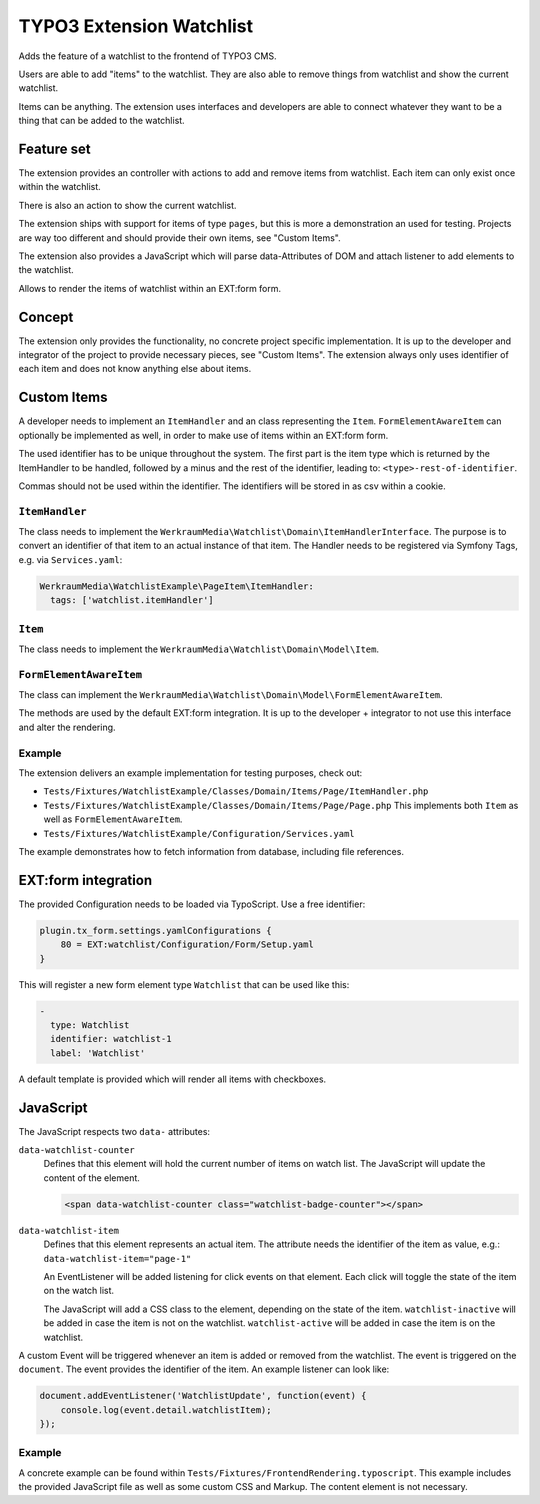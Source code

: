 =========================
TYPO3 Extension Watchlist
=========================

Adds the feature of a watchlist to the frontend of TYPO3 CMS.

Users are able to add "items" to the watchlist.
They are also able to remove things from watchlist and show the current watchlist.

Items can be anything. The extension uses interfaces and developers are able to
connect whatever they want to be a thing that can be added to the watchlist.

Feature set
===========

The extension provides an controller with actions to add and remove items from watchlist.
Each item can only exist once within the watchlist.

There is also an action to show the current watchlist.

The extension ships with support for items of type ``pages``,
but this is more a demonstration an used for testing.
Projects are way too different and should provide their own items, see "Custom Items".

The extension also provides a JavaScript which will parse data-Attributes of DOM and
attach listener to add elements to the watchlist.

Allows to render the items of watchlist within an EXT:form form.

Concept
=======

The extension only provides the functionality, no concrete project specific implementation.
It is up to the developer and integrator of the project to provide necessary pieces, see "Custom Items".
The extension always only uses identifier of each item and does not know anything else about items.

Custom Items
============

A developer needs to implement an ``ItemHandler`` and an class representing the ``Item``.
``FormElementAwareItem`` can optionally be implemented as well, in order to make use of items within an EXT:form form.

The used identifier has to be unique throughout the system.
The first part is the item type which is returned by the ItemHandler to be handled,
followed by a minus and the rest of the identifier, leading to: ``<type>-rest-of-identifier``.

Commas should not be used within the identifier.
The identifiers will be stored in as csv within a cookie.

``ItemHandler``
---------------

The class needs to implement the ``WerkraumMedia\Watchlist\Domain\ItemHandlerInterface``.
The purpose is to convert an identifier of that item to an actual instance of that item.
The Handler needs to be registered via Symfony Tags, e.g. via ``Services.yaml``:

.. code:: yaml

     WerkraumMedia\WatchlistExample\PageItem\ItemHandler:
       tags: ['watchlist.itemHandler']

``Item``
--------

The class needs to implement the ``WerkraumMedia\Watchlist\Domain\Model\Item``.

``FormElementAwareItem``
------------------------

The class can implement the ``WerkraumMedia\Watchlist\Domain\Model\FormElementAwareItem``.

The methods are used by the default EXT:form integration.
It is up to the developer + integrator to not use this interface and alter the rendering.

Example
-------

The extension delivers an example implementation for testing purposes, check out:

- ``Tests/Fixtures/WatchlistExample/Classes/Domain/Items/Page/ItemHandler.php``

- ``Tests/Fixtures/WatchlistExample/Classes/Domain/Items/Page/Page.php``
  This implements both ``Item`` as well as ``FormElementAwareItem``.

- ``Tests/Fixtures/WatchlistExample/Configuration/Services.yaml``

The example demonstrates how to fetch information from database,
including file references.

EXT:form integration
====================

The provided Configuration needs to be loaded via TypoScript.
Use a free identifier:

.. code:: plain

   plugin.tx_form.settings.yamlConfigurations {
       80 = EXT:watchlist/Configuration/Form/Setup.yaml
   }

This will register a new form element type ``Watchlist`` that can be used like this:

.. code:: yaml

   -
     type: Watchlist
     identifier: watchlist-1
     label: 'Watchlist'

A default template is provided which will render all items with checkboxes.

JavaScript
==========

The JavaScript respects two ``data-`` attributes:

``data-watchlist-counter``
   Defines that this element will hold the current number of items on watch list.
   The JavaScript will update the content of the element.

   .. code:: html

      <span data-watchlist-counter class="watchlist-badge-counter"></span>

``data-watchlist-item``
   Defines that this element represents an actual item.
   The attribute needs the identifier of the item as value, e.g.: ``data-watchlist-item="page-1"``

   An EventListener will be added listening for click events on that element.
   Each click will toggle the state of the item on the watch list.

   The JavaScript will add a CSS class to the element, depending on the state of the item.
   ``watchlist-inactive`` will be added in case the item is not on the watchlist.
   ``watchlist-active`` will be added in case the item is on the watchlist.

A custom Event will be triggered whenever an item is added or removed from the watchlist.
The event is triggered on the ``document``.
The event provides the identifier of the item.
An example listener can look like:

.. code:: js

   document.addEventListener('WatchlistUpdate', function(event) {
       console.log(event.detail.watchlistItem);
   });

Example
-------

A concrete example can be found within ``Tests/Fixtures/FrontendRendering.typoscript``.
This example includes the provided JavaScript file as well as some custom CSS and Markup.
The content element is not necessary.
